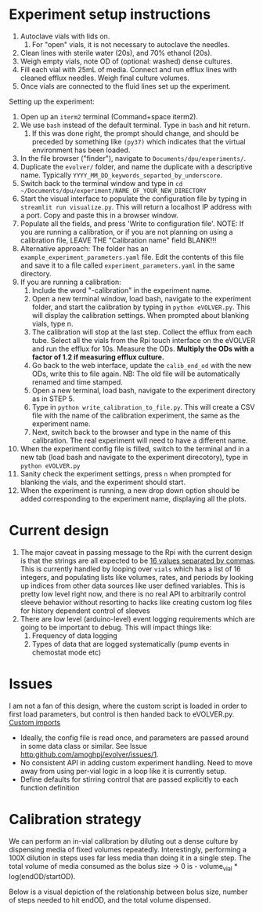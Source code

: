* Experiment setup instructions
1. Autoclave vials with lids on.
   1. For "open" vials, it is not necessary to autoclave the needles.
2. Clean lines with sterile water (20s), and 70% ethanol (20s).
3. Weigh empty vials, note OD of (optional: washed) dense cultures.
4. Fill each vial with 25mL of media. Connect and run efflux lines with cleaned efflux needles. Weigh final culture volumes.
5. Once vials are connected to the fluid lines set up the experiment.

Setting up the experiment:
1. Open up an =iterm2= terminal (Command+space iterm2).
2. We use =bash= instead of the default terminal. Type in =bash= and hit return.
   1. If this was done right, the prompt should change, and should be preceded by something like =(py37)= which indicates that the virtual environment has been loaded.
3. In the file browser ("finder"), navigate to =Documents/dpu/experiments/=.
4. Duplicate the =evolver/= folder, and name the duplicate with a descriptive name.
   Typically =YYYY_MM_DD_keywords_separted_by_underscore=.
5. Switch back to the terminal window and type in =cd ~/Documents/dpu/experiment/NAME_OF_YOUR_NEW_DIRECTORY=
6. Start the visual interface to populate the configuration file by
   typing in =streamlit run visualize.py=.  This will return a
   localhost IP address with a port. Copy and paste this in a browser
   window.
7. Populate all the fields, and press 'Write to configuration
   file'. NOTE: If you are running a calibration, or if you are not planning
   on using a calibration file, LEAVE THE "Calibration name" field
   BLANK!!!
8. Alternative approach: The folder has an
   =example_experiment_parameters.yaml= file. Edit the contents of
   this file and save it to a file called =experiment_parameters.yaml=
   in the same directory.
9. If you are running a calibration:
   1. Include the word "-calibration" in the experiment name.
   2. Open a new terminal window, load bash, navigate to the experiment folder, and start the calibration by typing in =python eVOLVER.py=.  This will display the calibration settings. 
      When prompted about blanking vials, type n.
   3. The calibration will stop at the last step. Collect the efflux from each tube.  Select all the vials
      from the Rpi touch interface on the eVOLVER and run the efflux for
      10s. Measure the ODs. *Multiply the ODs with a factor of 1.2 if
      measuring efflux culture.*
   4. Go back to the web interface, update the =calib_end_od= with the new ODs, write this to file again. NB: The old file will be automatically renamed and time stamped.
   5. Open a new terminal, load bash, navigate to the experiment directory as in STEP 5.
   6. Type in  =python write_calibration_to_file.py=. This will create a CSV file with the name of the calibration experiment, the same as the experiment name.
   7. Next, switch back to the browser and type in the name of this calibration. The real experiment will need to have a different name.
10. When the experiment config file is filled, switch to the terminal and in a new tab (load bash and navigate to the experiment direcotory), type in =python eVOLVER.py=
11. Sanity check the experiment settings, press =n= when prompted for blanking the vials, and the experiment should start.
12. When the experiment is running, a new drop down option should be added corresponding to the experiment name, displaying all the plots.

* Current design
  1. The major caveat in passing message to the Rpi with the current
     design is that the strings are all expected to be _16 values
     separated by commas_.  This is currently handled by looping over
     =vials= which has a list of 16 integers, and populating lists
     like volumes, rates, and periods by looking up indices from other
     data sources like user defined variables.  This is pretty low
     level right now, and there is no real API to arbitrarily control
     sleeve behavior without resorting to hacks like creating custom
     log files for history dependent control of sleeves
  2. There are low level (arduino-level) event logging requirements
     which are going to be important to debug. This will impact things
     like:
     1. Frequency of data logging
     2. Types of data that are logged systematically (pump events in
        chemostat mode etc)
* Issues
I am not a fan of this design, where the custom script is loaded in
order to first load parameters, but control is then handed back to
eVOLVER.py.  [[file:eVOLVER.py::import custom_script from custom_script import EXP_NAME from custom_script import CALIB_NAME from custom_script import EVOLVER_PORT, OPERATION_MODE from custom_script import STIR_INITIAL, TEMP_INITIAL][Custom imports]]
- Ideally, the config file is read once, and parameters are passed
  around in some data class or similar. See Issue [[http:github.com/amoghpj/evolver/issues/1]].
- No consistent API in adding custom experiment handling. Need to move
  away from using per-vial logic in a loop like it is currently setup.
- Define defaults for stirring control that are passed explicitly to each function definition

* Calibration strategy
  We can perform an in-vial calibration by diluting out a dense culture by
  dispensing media of fixed volumes repeatedly.  Interestingly, performing a
  100X dilution in steps uses far less media than doing it in a single step.
  The total volume of media consumed as the bolus size → 0 is - volume_vial * log(endOD/startOD).

  Below is a visual depiction of the relationship between bolus size, number of steps needed to
  hit endOD, and the total volume dispensed. 
  
  [[file:img/example-fractional-dilution-cumulative-volume-dependence.png]]
